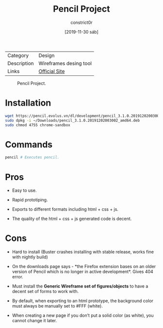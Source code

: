 #+title: Pencil Project
#+author: constrict0r
#+date: [2019-11-30 sáb]

| Category    | Design                 |
| Description | Wireframes desing tool |
| Links       | [[https://pencil.evolus.vn][Official Site]]          |

#+CAPTION: Pencil Project.
#+NAME:   fig:pencil-project-gui.
[[./img/pencil-project.png]]

* Installation

  #+BEGIN_SRC bash
  wget https://pencil.evolus.vn/dl/development/pencil_3.1.0.20191202003002_amd64.deb
  sudo dpkg -i ~/Downloads/pencil_3.1.0.20191202003002_amd64.deb
  sudo chmod 4755 chrome-sandbox
  #+END_SRC

* Commands

  #+BEGIN_SRC bash
  pencil # Executes pencil.   
  #+END_SRC

* Pros

  - Easy to use.

  - Rapid prototiping.

  - Exports to different formats including html + css + js.

  - The quality of the html + css + js generated code is decent.


* Cons

  - Hard to install (Buster crashes installing with stable release, works
    fine with nightly build)

  - On the downloads page says - *the Firefox extension bases on an
    older version of Pencil which is no longer in active
    development*. Gives 404 error.

  - Must install the *Generic Wireframe set of figures/objects* to
    have a decent set of forms to work with.

  - By default, when exporting to an html prototype, the background
    color must always be manually set to #FFF (white).

  - When creating a new page if you don’t put a solid color (as
    white), you cannot change it later.
